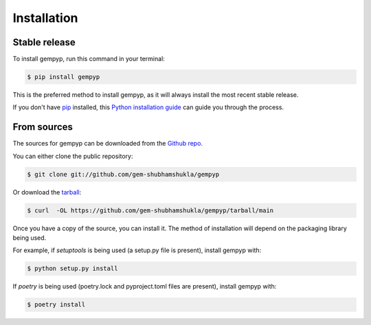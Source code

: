 .. highlight:: shell

============
Installation
============


Stable release
--------------

To install gempyp, run this command in your terminal:

.. code-block:: console

    $ pip install gempyp

This is the preferred method to install gempyp, as it will always install the most recent stable release.

If you don't have `pip`_ installed, this `Python installation guide`_ can guide
you through the process.

.. _pip: https://pip.pypa.io
.. _Python installation guide: http://docs.python-guide.org/en/latest/starting/installation/


From sources
------------

The sources for gempyp can be downloaded from the `Github repo`_.

You can either clone the public repository:

.. code-block:: console

    $ git clone git://github.com/gem-shubhamshukla/gempyp

Or download the `tarball`_:

.. code-block:: console

    $ curl  -OL https://github.com/gem-shubhamshukla/gempyp/tarball/main

Once you have a copy of the source, you can install it. The method of installation will depend on the packaging library being used.

For example, if `setuptools` is being used (a setup.py file is present), install gempyp with:

.. code-block:: console

    $ python setup.py install

If `poetry` is being used (poetry.lock and pyproject.toml files are present), install gempyp with:

.. code-block:: console

    $ poetry install


.. _Github repo: https://github.com/gem-shubhamshukla/gempyp
.. _tarball: https://github.com/gem-shubhamshukla/gempyp/tarball/master
